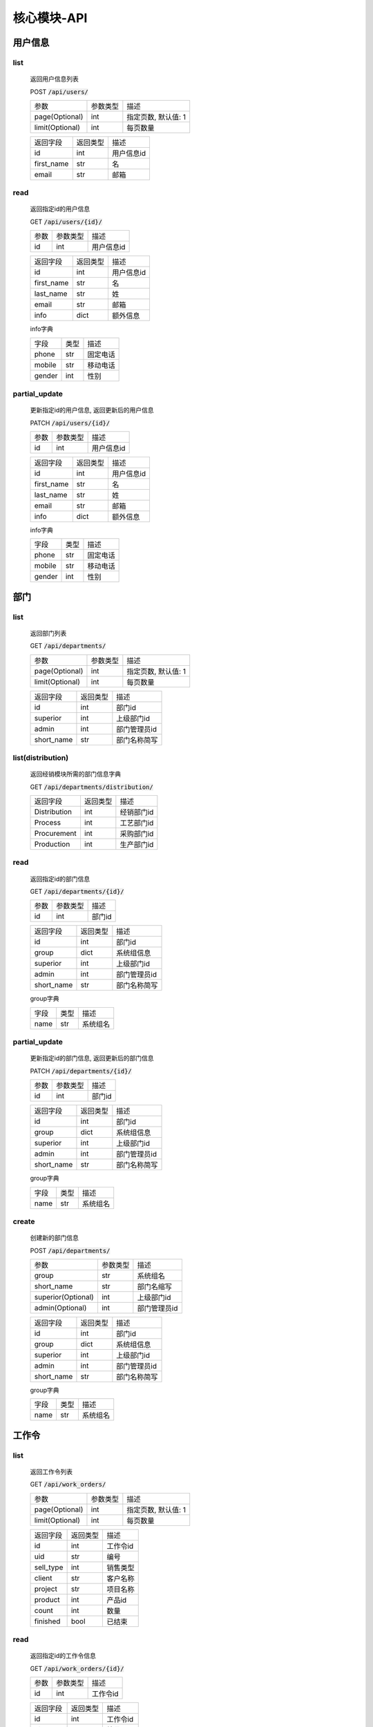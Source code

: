 .. _Core_API:

核心模块-API
==============
.. role:: get
.. role:: post 
.. role:: patch
.. role:: delete
.. role:: code

用户信息
---------

list
^^^^^^
    返回用户信息列表

    :post:`POST` :code:`/api/users/`

    =================== =========== ============================
    参数                参数类型    描述
    ------------------- ----------- ----------------------------
    page(Optional)      int         指定页数, 默认值: 1
    ------------------- ----------- ----------------------------
    limit(Optional)     int         每页数量
    =================== =========== ============================


    =================== =========== ============================
    返回字段            返回类型    描述
    ------------------- ----------- ----------------------------
    id                  int         用户信息id
    ------------------- ----------- ----------------------------
    first_name          str         名
    ------------------- ----------- ----------------------------
    email               str         邮箱
    =================== =========== ============================

read
^^^^^^
    返回指定id的用户信息

    :get:`GET` :code:`/api/users/{id}/`

    =================== =========== ============================
    参数                参数类型    描述
    ------------------- ----------- ----------------------------
    id                  int         用户信息id
    =================== =========== ============================


    =================== =========== ============================
    返回字段            返回类型    描述
    ------------------- ----------- ----------------------------
    id                  int         用户信息id
    ------------------- ----------- ----------------------------
    first_name          str         名
    ------------------- ----------- ----------------------------
    last_name           str         姓
    ------------------- ----------- ----------------------------
    email               str         邮箱
    ------------------- ----------- ----------------------------
    info                dict        额外信息
    =================== =========== ============================

    
    info字典

    =================== =========== ============================
    字段                类型        描述
    ------------------- ----------- ----------------------------
    phone               str         固定电话
    ------------------- ----------- ----------------------------
    mobile              str         移动电话
    ------------------- ----------- ----------------------------
    gender              int         性别
    =================== =========== ============================

partial_update
^^^^^^^^^^^^^^^^
    更新指定id的用户信息, 返回更新后的用户信息

    :patch:`PATCH` :code:`/api/users/{id}/`

    =================== =========== ============================
    参数                参数类型    描述
    ------------------- ----------- ----------------------------
    id                  int         用户信息id
    =================== =========== ============================


    =================== =========== ============================
    返回字段            返回类型    描述
    ------------------- ----------- ----------------------------
    id                  int         用户信息id
    ------------------- ----------- ----------------------------
    first_name          str         名
    ------------------- ----------- ----------------------------
    last_name           str         姓
    ------------------- ----------- ----------------------------
    email               str         邮箱
    ------------------- ----------- ----------------------------
    info                dict        额外信息
    =================== =========== ============================

    
    info字典

    =================== =========== ============================
    字段                类型        描述
    ------------------- ----------- ----------------------------
    phone               str         固定电话
    ------------------- ----------- ----------------------------
    mobile              str         移动电话
    ------------------- ----------- ----------------------------
    gender              int         性别
    =================== =========== ============================

部门
-------

list
^^^^^^^^
    返回部门列表

    :get:`GET` :code:`/api/departments/`

    =================== =========== ============================
    参数                参数类型    描述
    ------------------- ----------- ----------------------------
    page(Optional)      int         指定页数, 默认值: 1
    ------------------- ----------- ----------------------------
    limit(Optional)     int         每页数量
    =================== =========== ============================

    =================== =========== ============================
    返回字段            返回类型    描述
    ------------------- ----------- ----------------------------
    id                  int         部门id
    ------------------- ----------- ----------------------------
    superior            int         上级部门id
    ------------------- ----------- ----------------------------
    admin               int         部门管理员id
    ------------------- ----------- ----------------------------
    short_name          str         部门名称简写
    =================== =========== ============================

list(distribution)
^^^^^^^^^^^^^^^^^^^
    返回经销模块所需的部门信息字典

    :get:`GET` :code:`/api/departments/distribution/`

    =================== =========== ============================
    返回字段            返回类型    描述
    ------------------- ----------- ----------------------------
    Distribution        int         经销部门id
    ------------------- ----------- ----------------------------
    Process             int         工艺部门id
    ------------------- ----------- ----------------------------
    Procurement         int         采购部门id
    ------------------- ----------- ----------------------------
    Production          int         生产部门id
    =================== =========== ============================

read
^^^^^^
    返回指定id的部门信息

    :get:`GET` :code:`/api/departments/{id}/`

    =================== =========== ============================
    参数                参数类型    描述
    ------------------- ----------- ----------------------------
    id                  int         部门id
    =================== =========== ============================


    =================== =========== ============================
    返回字段            返回类型    描述
    ------------------- ----------- ----------------------------
    id                  int         部门id
    ------------------- ----------- ----------------------------
    group               dict        系统组信息
    ------------------- ----------- ----------------------------
    superior            int         上级部门id
    ------------------- ----------- ----------------------------
    admin               int         部门管理员id
    ------------------- ----------- ----------------------------
    short_name          str         部门名称简写
    =================== =========== ============================

    group字典

    =================== =========== ============================
    字段                类型        描述
    ------------------- ----------- ----------------------------
    name                str         系统组名
    =================== =========== ============================


partial_update
^^^^^^^^^^^^^^^^^
    更新指定id的部门信息, 返回更新后的部门信息

    :patch:`PATCH` :code:`/api/departments/{id}/`

    =================== =========== ============================
    参数                参数类型    描述
    ------------------- ----------- ----------------------------
    id                  int         部门id
    =================== =========== ============================


    =================== =========== ============================
    返回字段            返回类型    描述
    ------------------- ----------- ----------------------------
    id                  int         部门id
    ------------------- ----------- ----------------------------
    group               dict        系统组信息
    ------------------- ----------- ----------------------------
    superior            int         上级部门id
    ------------------- ----------- ----------------------------
    admin               int         部门管理员id
    ------------------- ----------- ----------------------------
    short_name          str         部门名称简写
    =================== =========== ============================

    group字典

    =================== =========== ============================
    字段                类型        描述
    ------------------- ----------- ----------------------------
    name                str         系统组名
    =================== =========== ============================

create
^^^^^^^^
    创建新的部门信息

    :post:`POST` :code:`/api/departments/`

    ====================== =========== ============================
    参数                    参数类型    描述
    ---------------------- ----------- ----------------------------
    group                   str         系统组名
    ---------------------- ----------- ----------------------------
    short_name              str         部门名缩写
    ---------------------- ----------- ----------------------------
    superior(Optional)      int         上级部门id
    ---------------------- ----------- ----------------------------
    admin(Optional)         int         部门管理员id
    ====================== =========== ============================


    =================== =========== ============================
    返回字段            返回类型    描述
    ------------------- ----------- ----------------------------
    id                  int         部门id
    ------------------- ----------- ----------------------------
    group               dict        系统组信息
    ------------------- ----------- ----------------------------
    superior            int         上级部门id
    ------------------- ----------- ----------------------------
    admin               int         部门管理员id
    ------------------- ----------- ----------------------------
    short_name          str         部门名称简写
    =================== =========== ============================

    group字典

    =================== =========== ============================
    字段                类型        描述
    ------------------- ----------- ----------------------------
    name                str         系统组名
    =================== =========== ============================

工作令
---------

list
^^^^^^^
    返回工作令列表

    :get:`GET` :code:`/api/work_orders/`

    =================== =========== ============================
    参数                参数类型    描述
    ------------------- ----------- ----------------------------
    page(Optional)      int         指定页数, 默认值: 1
    ------------------- ----------- ----------------------------
    limit(Optional)     int         每页数量
    =================== =========== ============================


    =================== =========== ============================
    返回字段            返回类型    描述
    ------------------- ----------- ----------------------------
    id                  int         工作令id
    ------------------- ----------- ----------------------------
    uid                 str         编号
    ------------------- ----------- ----------------------------
    sell_type           int         销售类型
    ------------------- ----------- ----------------------------
    client              str         客户名称
    ------------------- ----------- ----------------------------
    project             str         项目名称
    ------------------- ----------- ----------------------------
    product             int         产品id
    ------------------- ----------- ----------------------------
    count               int         数量
    ------------------- ----------- ----------------------------
    finished            bool        已结束
    =================== =========== ============================

read
^^^^^^
    返回指定id的工作令信息

    :get:`GET` :code:`/api/work_orders/{id}/`

    =================== =========== ============================
    参数                参数类型    描述
    ------------------- ----------- ----------------------------
    id                  int         工作令id
    =================== =========== ============================


    =================== =========== ============================
    返回字段            返回类型    描述
    ------------------- ----------- ----------------------------
    id                  int         工作令id
    ------------------- ----------- ----------------------------
    uid                 str         编号
    ------------------- ----------- ----------------------------
    sell_type           int         销售类型
    ------------------- ----------- ----------------------------
    client              str         客户名称
    ------------------- ----------- ----------------------------
    project             str         项目名称
    ------------------- ----------- ----------------------------
    product             int         产品id
    ------------------- ----------- ----------------------------
    count               int         数量
    ------------------- ----------- ----------------------------
    finished            bool        已结束
    =================== =========== ============================

partial_update
^^^^^^^^^^^^^^^
    更新指定id的工作令信息, 返回更新后的工作令信息

    :patch:`PATCH` :code:`/api/work_orders/{id}/`

    =================== =========== ============================
    参数                参数类型    描述
    ------------------- ----------- ----------------------------
    id                  int         工作令id
    =================== =========== ============================


    =================== =========== ============================
    返回字段            返回类型    描述
    ------------------- ----------- ----------------------------
    id                  int         工作令id
    ------------------- ----------- ----------------------------
    uid                 str         编号
    ------------------- ----------- ----------------------------
    sell_type           int         销售类型
    ------------------- ----------- ----------------------------
    client              str         客户名称
    ------------------- ----------- ----------------------------
    project             str         项目名称
    ------------------- ----------- ----------------------------
    product             int         产品id
    ------------------- ----------- ----------------------------
    count               int         数量
    ------------------- ----------- ----------------------------
    finished            bool        已结束
    =================== =========== ============================

create
^^^^^^^
    创建新的工作令信息

    :post:`POST` :code:`/api/work_orders/`

    =================== =========== ============================
    参数                参数类型    描述
    ------------------- ----------- ----------------------------
    uid                 str         编号
    ------------------- ----------- ----------------------------
    sell_type           int         销售类型
    ------------------- ----------- ----------------------------
    client              str         客户名称
    ------------------- ----------- ----------------------------
    project             str         项目名称
    ------------------- ----------- ----------------------------
    product             int         产品id
    ------------------- ----------- ----------------------------
    count               int         数量
    =================== =========== ============================


    =================== =========== ============================
    返回字段            返回类型    描述
    ------------------- ----------- ----------------------------
    id                  int         工作令id
    ------------------- ----------- ----------------------------
    uid                 str         编号
    ------------------- ----------- ----------------------------
    sell_type           int         销售类型
    ------------------- ----------- ----------------------------
    client              str         客户名称
    ------------------- ----------- ----------------------------
    project             str         项目名称
    ------------------- ----------- ----------------------------
    product             int         产品id
    ------------------- ----------- ----------------------------
    count               int         数量
    ------------------- ----------- ----------------------------
    finished            bool        已结束
    =================== =========== ============================

子工作令
---------

list
^^^^^^^
    返回子工作令列表

    :get:`GET` :code:`/api/sub_work_orders/`

    =================== =========== ============================
    参数                参数类型    描述
    ------------------- ----------- ----------------------------
    page(Optional)      int         指定页数, 默认值: 1
    ------------------- ----------- ----------------------------
    limit(Optional)     int         每页数量
    =================== =========== ============================

    =================== =========== ============================
    返回字段            返回类型    描述
    ------------------- ----------- ----------------------------
    id                  int         子工作令id
    ------------------- ----------- ----------------------------
    index               int         序号
    ------------------- ----------- ----------------------------
    finished            bool        已结束
    =================== =========== ============================

read
^^^^^^^^^
    返回指定id的子工作令信息

    :get:`GET` :code:`/api/sub_work_orders/{id}/`

    =================== =========== ============================
    参数                参数类型    描述
    ------------------- ----------- ----------------------------
    id                  int         子工作令id
    =================== =========== ============================


    =================== =========== ============================
    返回字段            返回类型    描述
    ------------------- ----------- ----------------------------
    id                  int         子工作令id
    ------------------- ----------- ----------------------------
    index               int         序号
    ------------------- ----------- ----------------------------
    finished            bool        已结束
    =================== =========== ============================

partial_update
^^^^^^^^^^^^^^^
    更新指定id的子工作令信息, 返回更新后的子工作令信息

    :patch:`PATCH` :code:`/api/sub_work_orders/{id}/`

    =================== =========== ============================
    参数                参数类型    描述
    ------------------- ----------- ----------------------------
    id                  int         子工作令id
    =================== =========== ============================


    =================== =========== ============================
    返回字段            返回类型    描述
    ------------------- ----------- ----------------------------
    id                  int         子工作令id
    ------------------- ----------- ----------------------------
    index               int         序号
    ------------------- ----------- ----------------------------
    finished            bool        已结束
    =================== =========== ============================
